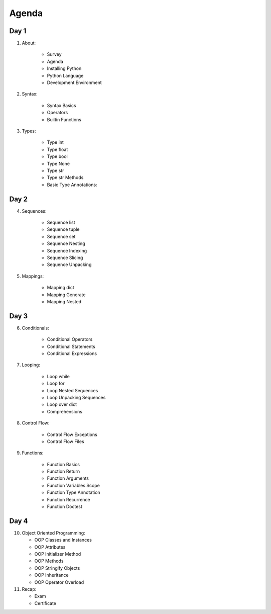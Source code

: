******
Agenda
******


Day 1
=====
1. About:

    - Survey
    - Agenda
    - Installing Python
    - Python Language
    - Development Environment

2. Syntax:

    - Syntax Basics
    - Operators
    - Builtin Functions

3. Types:

    - Type int
    - Type float
    - Type bool
    - Type None
    - Type str
    - Type str Methods
    - Basic Type Annotations:


Day 2
=====
4. Sequences:

    - Sequence list
    - Sequence tuple
    - Sequence set
    - Sequence Nesting
    - Sequence Indexing
    - Sequence Slicing
    - Sequence Unpacking

5. Mappings:

    - Mapping dict
    - Mapping Generate
    - Mapping Nested


Day 3
=====
6. Conditionals:

    - Conditional Operators
    - Conditional Statements
    - Conditional Expressions

7. Looping:

    - Loop while
    - Loop for
    - Loop Nested Sequences
    - Loop Unpacking Sequences
    - Loop over dict
    - Comprehensions

8. Control Flow:

    - Control Flow Exceptions
    - Control Flow Files

9. Functions:

    - Function Basics
    - Function Return
    - Function Arguments
    - Function Variables Scope
    - Function Type Annotation
    - Function Recurrence
    - Function Doctest


Day 4
=====
10. Object Oriented Programming:

    - OOP Classes and Instances
    - OOP Attributes
    - OOP Initializer Method
    - OOP Methods
    - OOP Stringify Objects
    - OOP Inheritance
    - OOP Operator Overload

11. Recap:

    - Exam
    - Certificate
